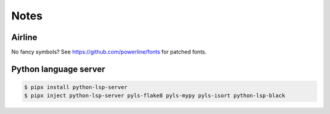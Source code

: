 Notes
=====

Airline
-------

No fancy symbols? See https://github.com/powerline/fonts for patched fonts.

Python language server
----------------------

.. code-block::

    $ pipx install python-lsp-server
    $ pipx inject python-lsp-server pyls-flake8 pyls-mypy pyls-isort python-lsp-black

